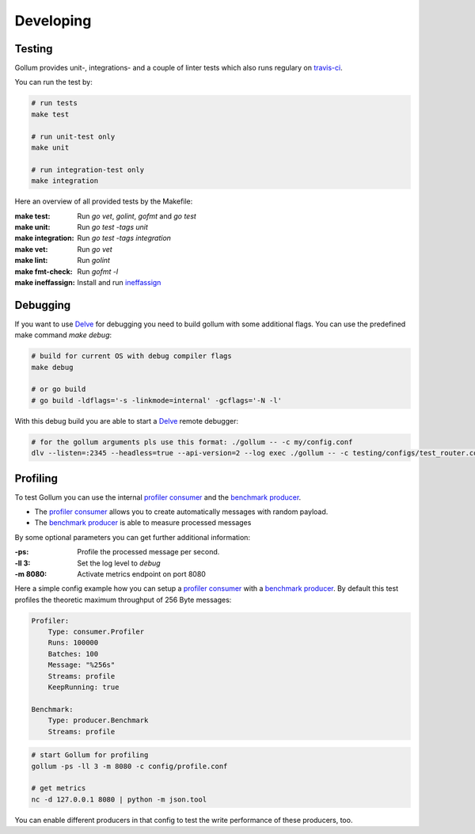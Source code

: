 Developing
==================================

Testing
---------------

Gollum provides unit-, integrations- and a couple of linter tests which also runs regulary on travis-ci_.

.. _travis-ci: https://travis-ci.org/trivago/gollum

You can run the test by:

.. code-block:: bash

    # run tests
    make test

    # run unit-test only
    make unit

    # run integration-test only
    make integration

Here an overview of all provided tests by the Makefile:

:make test:        Run `go vet`, `golint`, `gofmt` and `go test`
:make unit:        Run `go test -tags unit`
:make integration: Run `go test -tags integration`
:make vet:         Run `go vet`
:make lint:        Run `golint`
:make fmt-check:   Run `gofmt -l`
:make ineffassign: Install and run `ineffassign`_

.. _ineffassign: https://github.com/gordonklaus/ineffassign

Debugging
---------------

If you want to use Delve_ for debugging you need to build gollum with some additional flags.
You can use the predefined make command `make debug`:

.. code-block:: bash

    # build for current OS with debug compiler flags
    make debug

    # or go build
    # go build -ldflags='-s -linkmode=internal' -gcflags='-N -l'


With this debug build you are able to start a Delve_ remote debugger:

.. code-block:: bash

    # for the gollum arguments pls use this format: ./gollum -- -c my/config.conf
    dlv --listen=:2345 --headless=true --api-version=2 --log exec ./gollum -- -c testing/configs/test_router.conf -ll 3


.. _Delve: https://github.com/derekparker/delve


Profiling
---------------

To test Gollum you can use the internal `profiler consumer`_ and the `benchmark producer`_.

- The `profiler consumer`_ allows you to create automatically messages with random payload.
- The `benchmark producer`_ is able to measure processed messages

By some optional parameters you can get further additional information:

:-ps:     Profile the processed message per second.
:-ll 3:   Set the log level to `debug`
:-m 8080: Activate metrics endpoint on port 8080


.. _profiler consumer: ../gen/consumer/profiler.html
.. _benchmark producer: ../gen/producer/benchmark.html


Here a simple config example how you can setup a `profiler consumer`_ with a `benchmark producer`_.
By default this test profiles the theoretic maximum throughput of 256 Byte messages:

.. code-block:: yaml

    Profiler:
        Type: consumer.Profiler
        Runs: 100000
        Batches: 100
        Message: "%256s"
        Streams: profile
        KeepRunning: true

    Benchmark:
        Type: producer.Benchmark
        Streams: profile


.. code-block:: bash

    # start Gollum for profiling
    gollum -ps -ll 3 -m 8080 -c config/profile.conf

    # get metrics
    nc -d 127.0.0.1 8080 | python -m json.tool


You can enable different producers in that config to test the write performance of these producers, too.